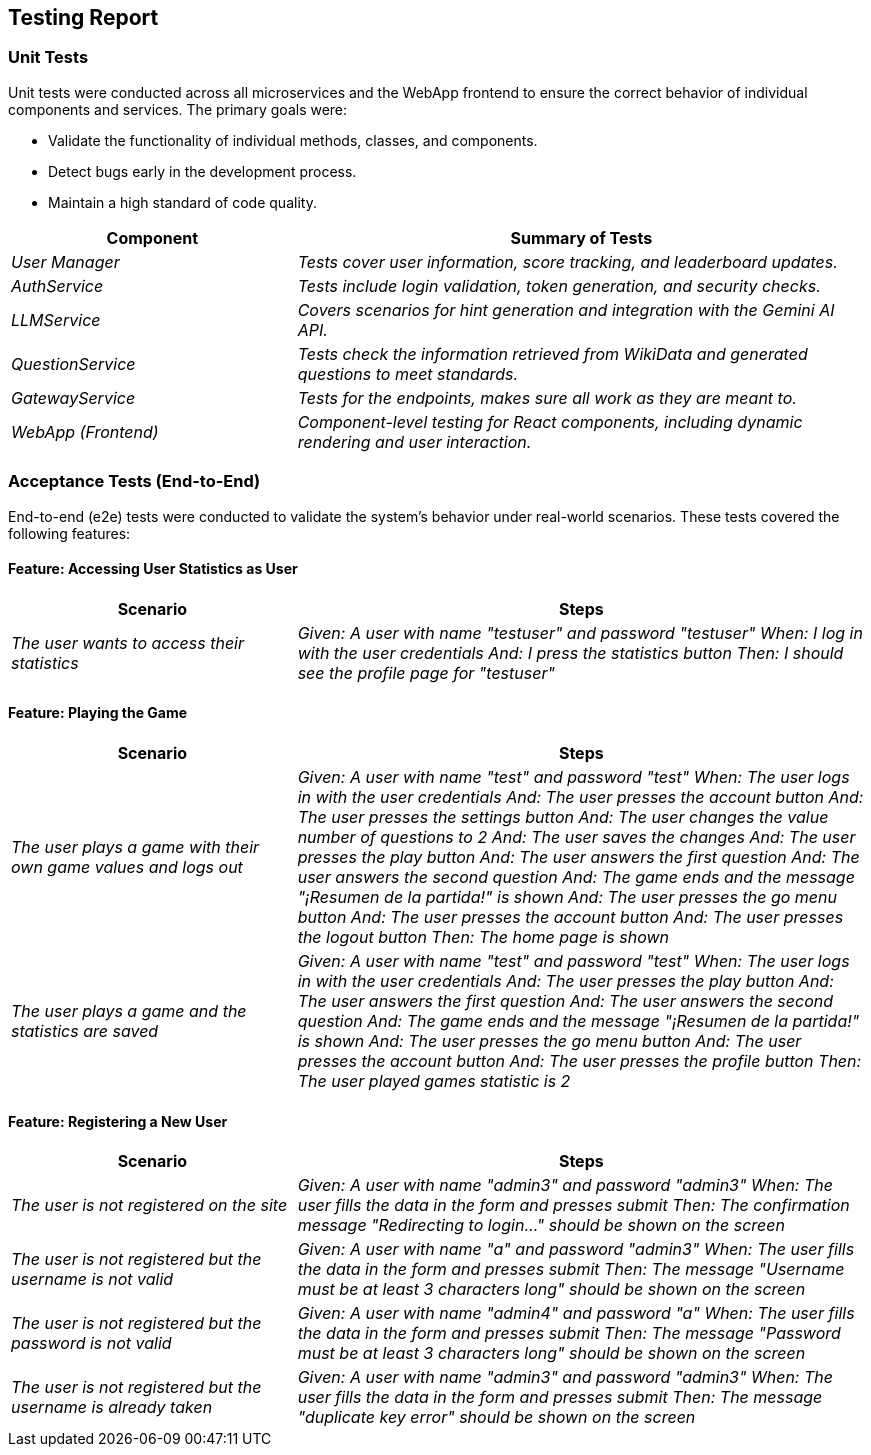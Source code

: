 ifndef::imagesdir[:imagesdir: ../images]

[[section-testing-report]]
== Testing Report

ifdef::arc42help[]
[role="arc42help"]
****
.Contents
This section provides a detailed report of the tests conducted on the WIChat system, including unit tests, acceptance tests (end-to-end tests), code coverage and load tests. It outlines the methodologies, scenarios, and results.

.Motivation
To ensure the reliability and proper functionality of the system, comprehensive testing was conducted. This report serves to document the process and outcomes.

.Form
The section is divided into subsections for unit testing and acceptance testing, with details about scenarios and expected results.

.Further Information
See the testing guidelines in the arc42 documentation for more information.
****
endif::arc42help[]

=== Unit Tests

Unit tests were conducted across all microservices and the WebApp frontend to ensure the correct behavior of individual components and services. The primary goals were:

* Validate the functionality of individual methods, classes, and components.
* Detect bugs early in the development process.
* Maintain a high standard of code quality.

[cols="e,2e" options="header"]
|===
| Component | Summary of Tests

| User Manager 
| Tests cover user information, score tracking, and leaderboard updates.

| AuthService 
| Tests include login validation, token generation, and security checks.

| LLMService 
| Covers scenarios for hint generation and integration with the Gemini AI API.

| QuestionService 
| Tests check the information retrieved from WikiData and generated questions to meet standards.

| GatewayService 
| Tests for the endpoints, makes sure all work as they are meant to.

| WebApp (Frontend)
| Component-level testing for React components, including dynamic rendering and user interaction.

|===

=== Acceptance Tests (End-to-End)

End-to-end (e2e) tests were conducted to validate the system's behavior under real-world scenarios. These tests covered the following features:

==== Feature: Accessing User Statistics as User

[cols="e,2e" options="header"]
|===
| Scenario | Steps

| The user wants to access their statistics
| 
Given: A user with name "testuser" and password "testuser"
When: I log in with the user credentials
And: I press the statistics button
Then: I should see the profile page for "testuser"

|===

==== Feature: Playing the Game

[cols="e,2e" options="header"]
|===
| Scenario | Steps

| The user plays a game with their own game values and logs out
| 
Given: A user with name "test" and password "test"
When: The user logs in with the user credentials
And: The user presses the account button
And: The user presses the settings button
And: The user changes the value number of questions to 2
And: The user saves the changes
And: The user presses the play button
And: The user answers the first question
And: The user answers the second question
And: The game ends and the message "¡Resumen de la partida!" is shown
And: The user presses the go menu button
And: The user presses the account button
And: The user presses the logout button
Then: The home page is shown

| The user plays a game and the statistics are saved
| 
Given: A user with name "test" and password "test"
When: The user logs in with the user credentials
And: The user presses the play button
And: The user answers the first question
And: The user answers the second question
And: The game ends and the message "¡Resumen de la partida!" is shown
And: The user presses the go menu button
And: The user presses the account button
And: The user presses the profile button
Then: The user played games statistic is 2

|===

==== Feature: Registering a New User

[cols="e,2e" options="header"]
|===
| Scenario | Steps

| The user is not registered on the site
| 
Given: A user with name "admin3" and password "admin3"
When: The user fills the data in the form and presses submit
Then: The confirmation message "Redirecting to login..." should be shown on the screen

| The user is not registered but the username is not valid
| 
Given: A user with name "a" and password "admin3"
When: The user fills the data in the form and presses submit
Then: The message "Username must be at least 3 characters long" should be shown on the screen

| The user is not registered but the password is not valid
| 
Given: A user with name "admin4" and password "a"
When: The user fills the data in the form and presses submit
Then: The message "Password must be at least 3 characters long" should be shown on the screen

| The user is not registered but the username is already taken
| 
Given: A user with name "admin3" and password "admin3"
When: The user fills the data in the form and presses submit
Then: The message "duplicate key error" should be shown on the screen

|===